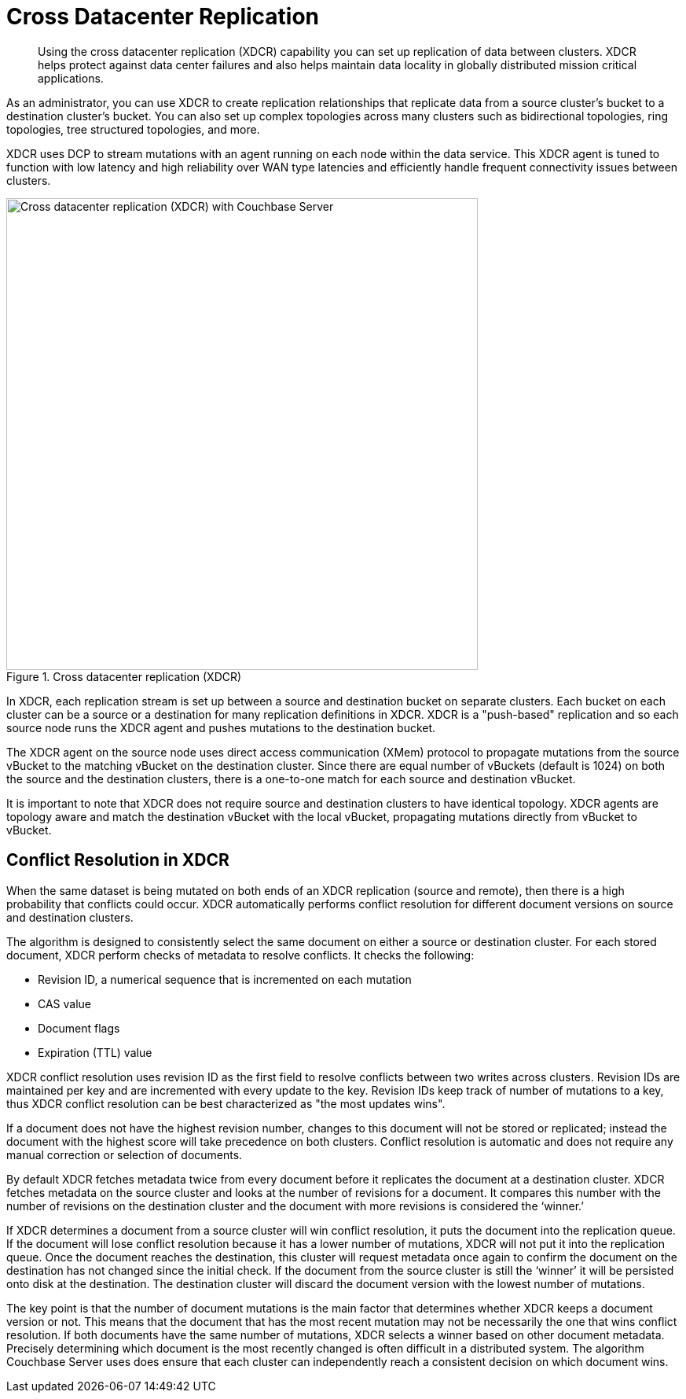 = Cross Datacenter Replication
:page-topic-type: concept

[abstract]
Using the cross datacenter replication (XDCR) capability you can set up replication of data between clusters.
XDCR helps protect against data center failures and also helps maintain data locality in globally distributed mission critical applications.

As an administrator, you can use XDCR to create replication relationships that replicate data from a source cluster’s bucket to a destination cluster’s bucket.
You can also set up complex topologies across many clusters such as bidirectional topologies, ring topologies, tree structured topologies, and more.

XDCR uses DCP to stream mutations with an agent running on each node within the data service.
This XDCR agent is tuned to function with low latency and high reliability over WAN type latencies and efficiently handle frequent connectivity issues between clusters.

.Cross datacenter replication (XDCR)
image::xdcr.png[Cross datacenter replication (XDCR) with Couchbase Server ,600,align=left]

In XDCR, each replication stream is set up between a source and destination bucket on separate clusters.
Each bucket on each cluster can be a source or a destination for many replication definitions in XDCR.
XDCR is a "push-based" replication and so each source node runs the XDCR agent and pushes mutations to the destination bucket.

The XDCR agent on the source node uses direct access communication (XMem) protocol to propagate mutations from the source vBucket to the matching vBucket on the destination cluster.
Since there are equal number of vBuckets (default is 1024) on both the source and the destination clusters, there is a one-to-one match for each source and destination vBucket.

It is important to note that XDCR does not require source and destination clusters to have identical topology.
XDCR agents are topology aware and match the destination vBucket with the local vBucket, propagating mutations directly from vBucket to vBucket.

== Conflict Resolution in XDCR

When the same dataset is being mutated on both ends of an XDCR replication (source and remote), then there is a high probability that conflicts could occur.
XDCR automatically performs conflict resolution for different document versions on source and destination clusters.

The algorithm is designed to consistently select the same document on either a source or destination cluster.
For each stored document, XDCR perform checks of metadata to resolve conflicts.
It checks the following:

* Revision ID, a numerical sequence that is incremented on each mutation
* CAS value
* Document flags
* Expiration (TTL) value

XDCR conflict resolution uses revision ID as the first field to resolve conflicts between two writes across clusters.
Revision IDs are maintained per key and are incremented with every update to the key.
Revision IDs keep track of number of mutations to a key, thus XDCR conflict resolution can be best characterized as "the most updates wins".

If a document does not have the highest revision number, changes to this document will not be stored or replicated; instead the document with the highest score will take precedence on both clusters.
Conflict resolution is automatic and does not require any manual correction or selection of documents.

By default XDCR fetches metadata twice from every document before it replicates the document at a destination cluster.
XDCR fetches metadata on the source cluster and looks at the number of revisions for a document.
It compares this number with the number of revisions on the destination cluster and the document with more revisions is considered the ‘winner.’

If XDCR determines a document from a source cluster will win conflict resolution, it puts the document into the replication queue.
If the document will lose conflict resolution because it has a lower number of mutations, XDCR will not put it into the replication queue.
Once the document reaches the destination, this cluster will request metadata once again to confirm the document on the destination has not changed since the initial check.
If the document from the source cluster is still the ‘winner’ it will be persisted onto disk at the destination.
The destination cluster will discard the document version with the lowest number of mutations.

The key point is that the number of document mutations is the main factor that determines whether XDCR keeps a document version or not.
This means that the document that has the most recent mutation may not be necessarily the one that wins conflict resolution.
If both documents have the same number of mutations, XDCR selects a winner based on other document metadata.
Precisely determining which document is the most recently changed is often difficult in a distributed system.
The algorithm Couchbase Server uses does ensure that each cluster can independently reach a consistent decision on which document wins.
